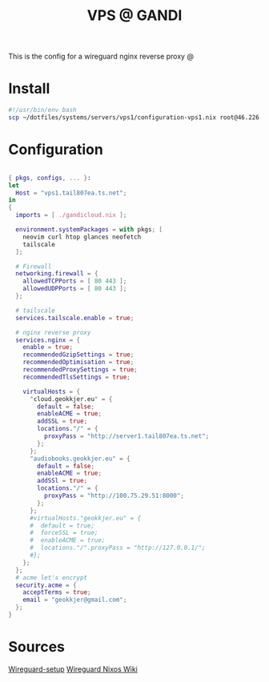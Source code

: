 #+TITLE: VPS @ GANDI

This is the config for a wireguard nginx reverse proxy @

* Install
#+begin_src bash :tangle copy-conf-vps1.sh
  #!/usr/bin/env bash
  scp ~/dotfiles/systems/servers/vps1/configuration-vps1.nix root@46.226.104.98:/etc/nixos/configuration.nix

#+end_src

* Configuration
SCHEDULED: <2023-10-14 lø.>

#+begin_src nix :tangle configuration-vps1.nix

  { pkgs, configs, ... }:
  let
    Host = "vps1.tail807ea.ts.net";
  in
  {
    imports = [ ./gandicloud.nix ];

    environment.systemPackages = with pkgs; [
      neovim curl htop glances neofetch
      tailscale
    ];

    # Firewall 
    networking.firewall = {
      allowedTCPPorts = [ 80 443 ];
      allowedUDPPorts = [ 80 443 ];
    };

    # tailscale
    services.tailscale.enable = true;

    # nginx reverse proxy
    services.nginx = {
      enable = true;
      recommendedGzipSettings = true;
      recommendedOptimisation = true;
      recommendedProxySettings = true;
      recommendedTlsSettings = true;

      virtualHosts = {
        "cloud.geokkjer.eu" = {
          default = false;
          enableACME = true;
          addSSL = true;
          locations."/" = {
            proxyPass = "http://server1.tail807ea.ts.net";
          };
        };
        "audiobooks.geokkjer.eu" = {
          default = false;
          enableACME = true;
          addSSl = true;
          locations."/" = {
            proxyPass = "http://100.75.29.51:8000";
          };
        };
        #virtualHosts."geokkjer.eu" = {
        #  default = true;
        #  forceSSL = true;
        #  enableACME = true;
        #  locations."/".proxyPass = "http://127.0.0.1/";
        #};
      };
    };
    # acme let's encrypt
    security.acme = {
      acceptTerms = true;
      email = "geokkjer@gmail.com";
    };
  }

#+end_src

* Sources

[[https://dataswamp.org/~solene/2021-05-18-nixos-wireguard.html][Wireguard-setup]]
[[https://nixos.wiki/wiki/WireGuard][Wireguard Nixos Wiki]]
